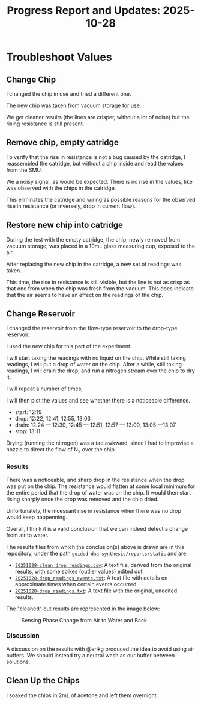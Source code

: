 #+STARTUP: content
#+TITLE: Progress Report and Updates: 2025-10-28
#+PROPERTY: header-args:shell
#+LATEX_HEADER_EXTRA: \usepackage{svg}
#+BIBLIOGRAPHY: references.bib
#+CITE_EXPORT: natbib kluwer
#+LATEX_HEADER_EXTRA: \usepackage{fontspec}
#+LATEX: \setmainfont{Liberation Serif}

* Troubleshoot Values

** Change Chip

I changed the chip in use and tried a different one.

The new chip was taken from vacuum storage for use.

We get cleaner results (the lines are crisper, without a lot of noise) but the
rising resistance is still present.

** Remove chip, empty catridge

To verify that the rise in resistance is not a bug caused by the catridge, I
reassembled the catridge, but without a chip inside and read the values from the
SMU.

We a noisy signal, as would be expected. There is no rise in the values, like
was observed with the chips in the catridge.

This eliminates the catridge and wiring as possible reasons for the observed
rise in resistance (or inversely, drop in current flow).

** Restore new chip into catridge

During the test with the empty catridge, the chip, newly removed from vacuum
storage, was placed in a 10mL glass measuring cup, exposed to the air.

After replacing the new chip in the catridge, a new set of readings was taken.

This time, the rise in resistance is still visible, but the line is not as crisp
as that one from when the chip was fresh from the vacuum. This does indicate
that the air seems to have an effect on the readings of the chip.

** Change Reservoir

I changed the reservoir from the flow-type reservoir to the drop-type reservoir.

I used the new chip for this part of the experiment.

I will start taking the readings with no liquid on the chip. While still taking
readings, I will put a drop of water on the chip. After a while, still taking
readings, I will drain the drop, and run a nitrogen stream over the chip to dry
it.

I will repeat a number of times,

I will then plot the values and see whether there is a noticeable difference.

- start: 12:19
- drop: 12:22, 12:41, 12:55, 13:03
- drain: 12:24 — 12:30, 12:45 — 12:51, 12:57 — 13:00, 13:05 —13:07
- stop: 13:11

Drying (running the nitrogen) was a tad awkward, since I had to improvise a
nozzle to direct the flow of N_2 over the chip.

*** Results

There was a noticeable, and sharp drop in the resistance when the drop was put
on the chip. The resistance would flatten at some local minimum for the entire
period that the drop of water was on the chip. It would then start rising
sharply once the drop was removed and the chip dried.

Unfortunately, the incessant rise in resistance when there was no drop would
keep happenning.

Overall, I think it is a valid conclusion that we can indeed detect a change
from air to water.

The results files from which the conclusion(s) above is drawn are in this
repository, under the path =guided-dna-synthesis/reports/static= and are:

- [[file:static/20251028-clean_drop_readings.csv][=20251028-clean_drop_readings.csv=]]: A text file, derived from the original
  results, with some spikes (outlier values) edited out.
- [[file:static/20251028-drop_readings_events.txt][=20251028-drop_readings_events.txt=]]: A text file with details on approximate
  times when certain events occurred.
- [[file:static/20251028-drop_readings.txt][=20251028-drop_readings.txt=]]: A text file with the original, unedited results.

The "cleaned" out results are represented in the image below:

#+CAPTION: Sensing Phase Change from Air to Water and Back
#+NAME: phase-change-sensing
[[file:images/2025-10-28/20251028-annotated_clean_drop_readings.svg]]

*** Discussion

A discussion on the results with @erikg produced the idea to avoid using air
buffers. We should instead try a neutral wash as our buffer between solutions.


** Clean Up the Chips

I soaked the chips in 2mL of acetone and left them overnight.
